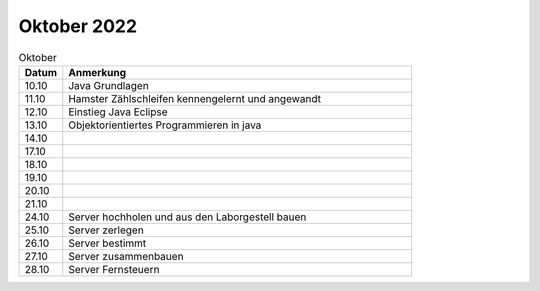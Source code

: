 ============
Oktober 2022
============

.. list-table:: Oktober
   :widths: 10 80
   :header-rows: 1

   * - Datum
     - Anmerkung
   * - 10.10
     - Java Grundlagen
   * - 11.10
     - Hamster Zählschleifen kennengelernt und angewandt
   * - 12.10
     - Einstieg Java Eclipse
   * - 13.10
     - Objektorientiertes Programmieren in java
   * - 14.10
     -  
   * - 17.10
     - 
   * - 18.10
     - 
   * - 19.10
     -
   * - 20.10
     -
   * - 21.10
     -
   * - 24.10
     - Server hochholen und aus den Laborgestell bauen 
   * - 25.10
     - Server zerlegen
   * - 26.10
     - Server bestimmt
   * - 27.10
     - Server zusammenbauen
   * - 28.10
     - Server Fernsteuern